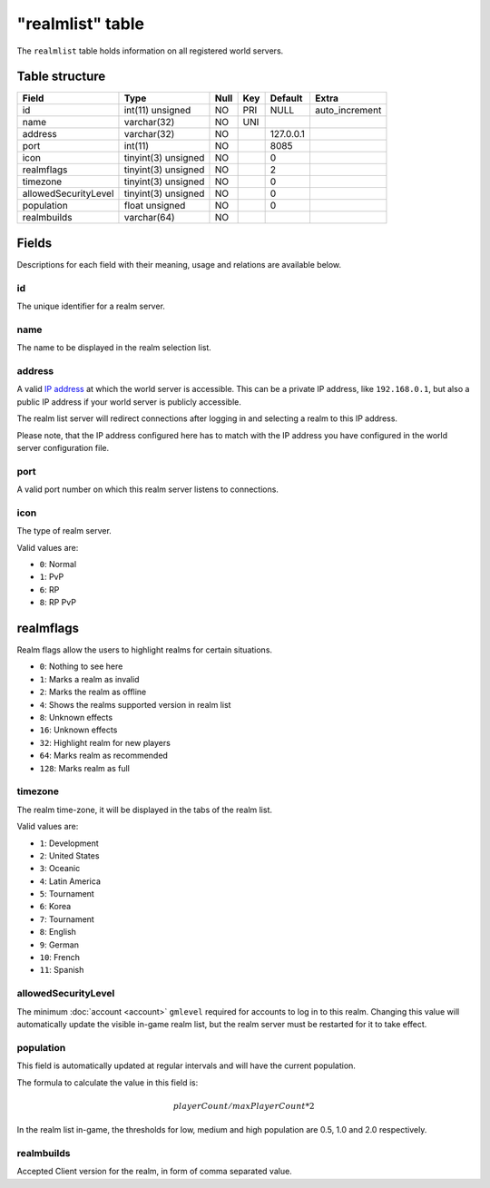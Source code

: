 .. _db-realm-realmlist:

=================
"realmlist" table
=================

The ``realmlist`` table holds information on all registered world
servers.

Table structure
---------------

+------------------------+-----------------------+--------+-------+-------------+-------------------+
| Field                  | Type                  | Null   | Key   | Default     | Extra             |
+========================+=======================+========+=======+=============+===================+
| id                     | int(11) unsigned      | NO     | PRI   | NULL        | auto\_increment   |
+------------------------+-----------------------+--------+-------+-------------+-------------------+
| name                   | varchar(32)           | NO     | UNI   |             |                   |
+------------------------+-----------------------+--------+-------+-------------+-------------------+
| address                | varchar(32)           | NO     |       | 127.0.0.1   |                   |
+------------------------+-----------------------+--------+-------+-------------+-------------------+
| port                   | int(11)               | NO     |       | 8085        |                   |
+------------------------+-----------------------+--------+-------+-------------+-------------------+
| icon                   | tinyint(3) unsigned   | NO     |       | 0           |                   |
+------------------------+-----------------------+--------+-------+-------------+-------------------+
| realmflags             | tinyint(3) unsigned   | NO     |       | 2           |                   |
+------------------------+-----------------------+--------+-------+-------------+-------------------+
| timezone               | tinyint(3) unsigned   | NO     |       | 0           |                   |
+------------------------+-----------------------+--------+-------+-------------+-------------------+
| allowedSecurityLevel   | tinyint(3) unsigned   | NO     |       | 0           |                   |
+------------------------+-----------------------+--------+-------+-------------+-------------------+
| population             | float unsigned        | NO     |       | 0           |                   |
+------------------------+-----------------------+--------+-------+-------------+-------------------+
| realmbuilds            | varchar(64)           | NO     |       |             |                   |
+------------------------+-----------------------+--------+-------+-------------+-------------------+

Fields
------

Descriptions for each field with their meaning, usage and relations are
available below.

id
~~

The unique identifier for a realm server.

name
~~~~

The name to be displayed in the realm selection list.

address
~~~~~~~

A valid `IP address`_ at which the world server is accessible. This can
be a private IP address, like ``192.168.0.1``, but also a public IP address
if your world server is publicly accessible.

The realm list server will redirect connections after logging in and
selecting a realm to this IP address.

Please note, that the IP address configured here has to match with the
IP address you have configured in the world server configuration file.

port
~~~~

A valid port number on which this realm server listens to connections.

icon
~~~~

The type of realm server.

Valid values are:

-  ``0``: Normal
-  ``1``: PvP
-  ``6``: RP
-  ``8``: RP PvP

realmflags
----------
Realm flags allow the users to highlight realms for certain situations.

-  ``0``: Nothing to see here
-  ``1``: Marks a realm as invalid
-  ``2``: Marks the realm as offline
-  ``4``: Shows the realms supported version in realm list
-  ``8``: Unknown effects
-  ``16``: Unknown effects
-  ``32``: Highlight realm for new players
-  ``64``: Marks realm as recommended
-  ``128``: Marks realm as full

timezone
~~~~~~~~

The realm time-zone, it will be displayed in the tabs of the realm list.

Valid values are:

-  ``1``: Development
-  ``2``: United States
-  ``3``: Oceanic
-  ``4``: Latin America
-  ``5``: Tournament
-  ``6``: Korea
-  ``7``: Tournament
-  ``8``: English
-  ``9``: German
-  ``10``: French
-  ``11``: Spanish

allowedSecurityLevel
~~~~~~~~~~~~~~~~~~~~

The minimum :doc:`account <account>` ``gmlevel`` required for accounts to
log in to this realm. Changing this value will automatically update the
visible in-game realm list, but the realm server must be restarted for
it to take effect.

population
~~~~~~~~~~

This field is automatically updated at regular intervals and will have
the current population.

The formula to calculate the value in this field is:

.. math::

    playerCount / maxPlayerCount * 2

In the realm list in-game, the thresholds for low, medium and high
population are 0.5, 1.0 and 2.0 respectively.

realmbuilds
~~~~~~~~~~~

Accepted Client version for the realm, in form of comma separated value.

.. _IP address: http://en.wikipedia.org/wiki/IP_address
